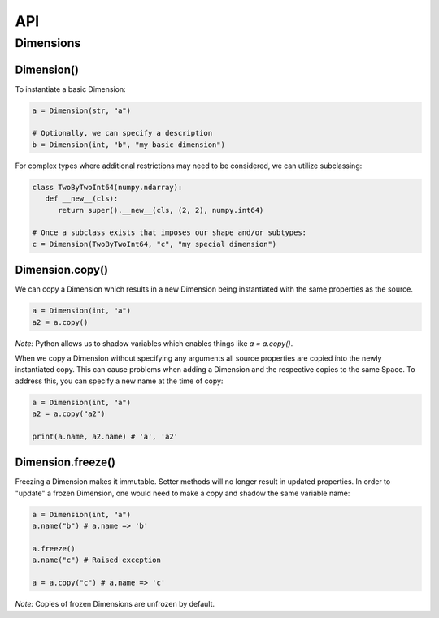 ===
API
===

**********
Dimensions
**********

Dimension()
===========

To instantiate a basic Dimension:

.. code-block:: python

   a = Dimension(str, "a")

   # Optionally, we can specify a description
   b = Dimension(int, "b", "my basic dimension")

For complex types where additional restrictions may need to be
considered, we can utilize subclassing:

.. code-block:: python
   
   class TwoByTwoInt64(numpy.ndarray):
      def __new__(cls):
         return super().__new__(cls, (2, 2), numpy.int64)

   # Once a subclass exists that imposes our shape and/or subtypes:
   c = Dimension(TwoByTwoInt64, "c", "my special dimension")

Dimension.copy()
================

We can copy a Dimension which results in a new Dimension being
instantiated with the same properties as the source.

.. code-block:: python

   a = Dimension(int, "a")
   a2 = a.copy()

*Note:* Python allows us to shadow variables which enables things like
`a = a.copy()`.

When we copy a Dimension without specifying any arguments all source
properties are copied into the newly instantiated copy. This can cause
problems when adding a Dimension and the respective copies to the same
Space. To address this, you can specify a new name at the time of copy:

.. code-block:: python

   a = Dimension(int, "a")
   a2 = a.copy("a2")

   print(a.name, a2.name) # 'a', 'a2'

Dimension.freeze()
==================

Freezing a Dimension makes it immutable. Setter methods will no longer
result in updated properties. In order to "update" a frozen Dimension,
one would need to make a copy and shadow the same variable name:

.. code-block:: python

   a = Dimension(int, "a")
   a.name("b") # a.name => 'b'

   a.freeze()
   a.name("c") # Raised exception

   a = a.copy("c") # a.name => 'c'

*Note:* Copies of frozen Dimensions are unfrozen by default.